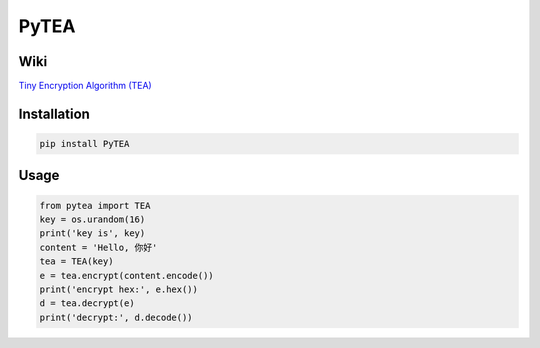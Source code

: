 PyTEA
=====

Wiki
----

`Tiny Encryption Algorithm (TEA) <https://en.wikipedia.org/wiki/Tiny_Encryption_Algorithm>`_

Installation
---------------

.. code-block:: sh

    pip install PyTEA

Usage
------

.. code-block:: python

    from pytea import TEA
    key = os.urandom(16)
    print('key is', key)
    content = 'Hello, 你好'
    tea = TEA(key)
    e = tea.encrypt(content.encode())
    print('encrypt hex:', e.hex())
    d = tea.decrypt(e)
    print('decrypt:', d.decode())
